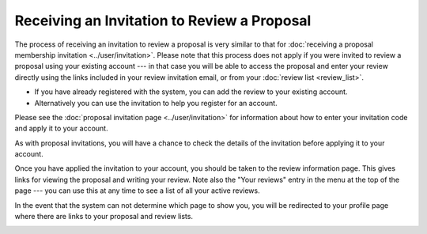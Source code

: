 Receiving an Invitation to Review a Proposal
============================================

The process of receiving an invitation to review a proposal
is very similar to that for
:doc:`receiving a proposal membership invitation <../user/invitation>`.
Please note that this process does not apply if you were invited to
review a proposal using your existing account
--- in that case you will be able to access the proposal and
enter your review directly using the links included in
your review invitation email,
or from your :doc:`review list <review_list>`.

* If you have already registered with the system, you can add the review
  to your existing account.
* Alternatively you can use the invitation to help you register for an account.

Please see the :doc:`proposal invitation page <../user/invitation>`
for information about how to enter your invitation code
and apply it to your account.

.. image:: image/invitation_enter.png

As with proposal invitations, you will have a chance to check the
details of the invitation before applying it to your account.

.. image:: image/invitation_accept.png

Once you have applied the invitation to your account,
you should be taken to the review information page.
This gives links for viewing the proposal
and writing your review.
Note also the "Your reviews" entry in the menu at the top
of the page --- you can use this at any time to see a list
of all your active reviews.

In the event that the system can not determine which page to show you,
you will be redirected to your profile page where there are links to your
proposal and review lists.

.. image:: image/review_info.png
